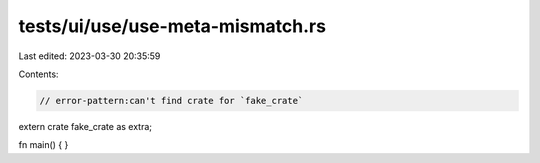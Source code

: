 tests/ui/use/use-meta-mismatch.rs
=================================

Last edited: 2023-03-30 20:35:59

Contents:

.. code-block:: rs

    // error-pattern:can't find crate for `fake_crate`

extern crate fake_crate as extra;

fn main() { }


